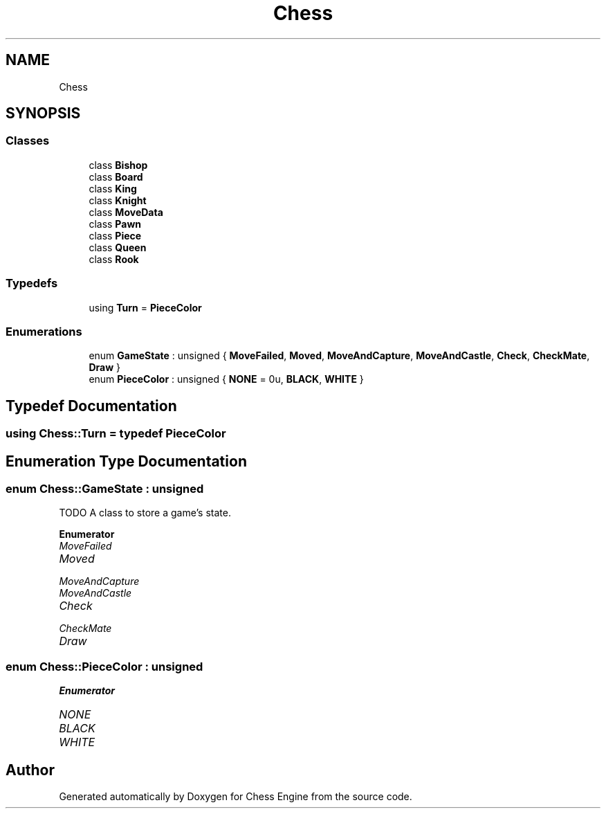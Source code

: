 .TH "Chess" 3 "Sun Sep 11 2022" "Chess Engine" \" -*- nroff -*-
.ad l
.nh
.SH NAME
Chess
.SH SYNOPSIS
.br
.PP
.SS "Classes"

.in +1c
.ti -1c
.RI "class \fBBishop\fP"
.br
.ti -1c
.RI "class \fBBoard\fP"
.br
.ti -1c
.RI "class \fBKing\fP"
.br
.ti -1c
.RI "class \fBKnight\fP"
.br
.ti -1c
.RI "class \fBMoveData\fP"
.br
.ti -1c
.RI "class \fBPawn\fP"
.br
.ti -1c
.RI "class \fBPiece\fP"
.br
.ti -1c
.RI "class \fBQueen\fP"
.br
.ti -1c
.RI "class \fBRook\fP"
.br
.in -1c
.SS "Typedefs"

.in +1c
.ti -1c
.RI "using \fBTurn\fP = \fBPieceColor\fP"
.br
.in -1c
.SS "Enumerations"

.in +1c
.ti -1c
.RI "enum \fBGameState\fP : unsigned { \fBMoveFailed\fP, \fBMoved\fP, \fBMoveAndCapture\fP, \fBMoveAndCastle\fP, \fBCheck\fP, \fBCheckMate\fP, \fBDraw\fP }"
.br
.ti -1c
.RI "enum \fBPieceColor\fP : unsigned { \fBNONE\fP = 0u, \fBBLACK\fP, \fBWHITE\fP }"
.br
.in -1c
.SH "Typedef Documentation"
.PP 
.SS "using \fBChess::Turn\fP = typedef \fBPieceColor\fP"

.SH "Enumeration Type Documentation"
.PP 
.SS "enum \fBChess::GameState\fP : unsigned"
TODO A class to store a game's state\&. 
.PP
\fBEnumerator\fP
.in +1c
.TP
\fB\fIMoveFailed \fP\fP
.TP
\fB\fIMoved \fP\fP
.TP
\fB\fIMoveAndCapture \fP\fP
.TP
\fB\fIMoveAndCastle \fP\fP
.TP
\fB\fICheck \fP\fP
.TP
\fB\fICheckMate \fP\fP
.TP
\fB\fIDraw \fP\fP
.SS "enum \fBChess::PieceColor\fP : unsigned"

.PP
\fBEnumerator\fP
.in +1c
.TP
\fB\fINONE \fP\fP
.TP
\fB\fIBLACK \fP\fP
.TP
\fB\fIWHITE \fP\fP
.SH "Author"
.PP 
Generated automatically by Doxygen for Chess Engine from the source code\&.
